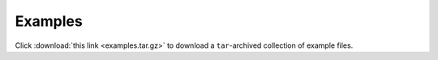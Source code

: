 Examples
========

Click :download:`this link <examples.tar.gz>` to download a ``tar``-archived collection of example files.
